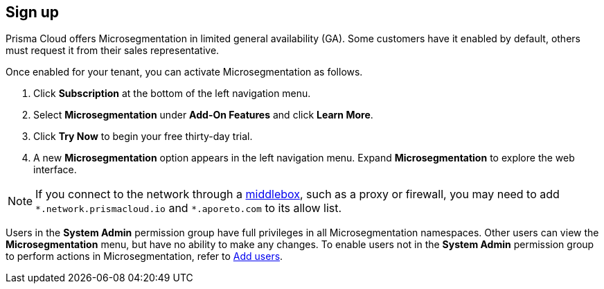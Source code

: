 == Sign up

//'''
//
//title: Sign up
//type: single
//url: "/saas/start/sign-up/"
//weight: 10
//menu:
//  saas:
//    parent: "start"
//saas-only: true
//
//'''

Prisma Cloud offers Microsegmentation in limited general availability (GA).
Some customers have it enabled by default, others must request it from their sales representative.

Once enabled for your tenant, you can activate Microsegmentation as follows.

. Click *Subscription* at the bottom of the left navigation menu.
. Select *Microsegmentation* under *Add-On Features* and click *Learn More*.
. Click *Try Now* to begin your free thirty-day trial.
. A new *Microsegmentation* option appears in the left navigation menu.
Expand *Microsegmentation* to explore the web interface.

[NOTE]
====
If you connect to the network through a https://tools.ietf.org/html/rfc3234[middlebox], such as a proxy or firewall, you may need to add `+*.network.prismacloud.io+` and `+*.aporeto.com+` to its allow list.
====

Users in the *System Admin* permission group have full privileges in all Microsegmentation namespaces.
Other users can view the *Microsegmentation* menu, but have no ability to make any changes.
To enable users not in the *System Admin* permission group to perform actions in Microsegmentation, refer to link:../configure/users.adoc[Add users].
